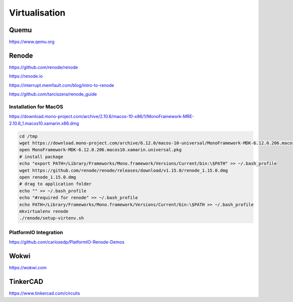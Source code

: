 Virtualisation
==============

Quemu
-----

https://www.qemu.org

Renode
------

https://github.com/renode/renode

https://renode.io

https://interrupt.memfault.com/blog/intro-to-renode

https://github.com/tarciszera/renode_guide

Installation for MacOS
^^^^^^^^^^^^^^^^^^^^^^

https://download.mono-project.com/archive/2.10.6/macos-10-x86/1/MonoFramework-MRE-2.10.6_1.macos10.xamarin.x86.dmg

.. code-block:: bash

   cd /tmp
   wget https://download.mono-project.com/archive/6.12.0/macos-10-universal/MonoFramework-MDK-6.12.0.206.macos10.xamarin.universal.pkg
   open MonoFramework-MDK-6.12.0.206.macos10.xamarin.universal.pkg
   # install package
   echo "export PATH=/Library/Frameworks/Mono.framework/Versions/Current/bin:\$PATH" >> ~/.bash_profile
   wget https://github.com/renode/renode/releases/download/v1.15.0/renode_1.15.0.dmg
   open renode_1.15.0.dmg
   # drag to application folder
   echo "" >> ~/.bash_profile
   echo "#required for renode" >> ~/.bash_profile
   echo PATH=/Library/Frameworks/Mono.framework/Versions/Current/bin:\$PATH >> ~/.bash_profile
   mkvirtualenv renode
   ./renode/setup-virtenv.sh

PlatformIO Integration
^^^^^^^^^^^^^^^^^^^^^^

https://github.com/carlosedp/PlatformIO-Renode-Demos

Wokwi
-----

https://wokwi.com

TinkerCAD
---------

https://www.tinkercad.com/circuits
